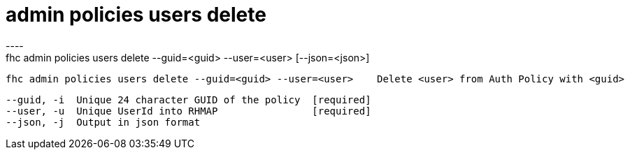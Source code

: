 [[admin-policies-users-delete]]
= admin policies users delete
----
fhc admin policies users delete --guid=<guid> --user=<user> [--json=<json>]

  fhc admin policies users delete --guid=<guid> --user=<user>    Delete <user> from Auth Policy with <guid>


  --guid, -i  Unique 24 character GUID of the policy  [required]
  --user, -u  Unique UserId into RHMAP                [required]
  --json, -j  Output in json format                 

----
